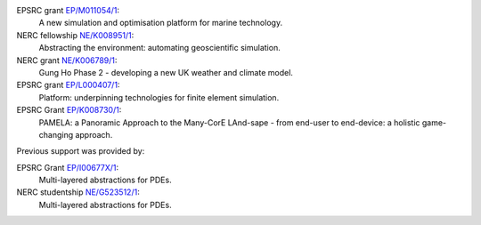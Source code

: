 .. title: Funding

.. only:: html

  Firedrake is supported by:
  --------------------------

.. only:: latex

  Funding
  =======

.. |NERC| image:: /images/nerc.*
  :height: 60px
  :target: http://www.nerc.ac.uk

.. |EPSRC| image:: /images/epsrc.*
  :height: 60px
  :target: http://www.epsrc.ac.uk

.. |Imperial College London| image:: /images/imperial.*
  :height: 60px
  :target: http://www.imperial.ac.uk

.. |Grantham| image:: /images/grantham.*
  :height: 60px
  :target: http://www.imperial.ac.uk/grantham/

.. only:: html

  +---------------------------+------------+---------+--------+
  | |Imperial College London| | |Grantham| | |EPSRC| | |NERC| |
  +---------------------------+------------+---------+--------+

  and in particular by the following grants:

.. only:: latex 

   Firedrake is supported by Imperial College London, the Grantham
   Institute for Climate Change, the Engineering and Physical Sciences
   Research Council and the Natural Environment research council.


EPSRC grant `EP/M011054/1 <http://gow.epsrc.ac.uk/NGBOViewGrant.aspx?GrantRef=EP/M011054/1>`_:
  A new simulation and optimisation platform for marine technology.
NERC fellowship `NE/K008951/1 <http://gtr.rcuk.ac.uk/project/10179C8D-1FE9-48C1-AC82-8D549D6EF8F5>`_:
  Abstracting the environment: automating geoscientific simulation.
NERC grant `NE/K006789/1 <http://gtr.rcuk.ac.uk/project/68AD0B6D-91D1-45D5-9C8A-991518BF028E>`_: 
  Gung Ho Phase 2 - developing a new UK weather and climate model.
EPSRC grant `EP/L000407/1 <http://gow.epsrc.ac.uk/NGBOViewGrant.aspx?GrantRef=EP/L000407/1>`_: 
  Platform: underpinning technologies for finite element simulation.
EPSRC Grant `EP/K008730/1 <http://gow.epsrc.ac.uk/NGBOViewGrant.aspx?GrantRef=EP/K008730/1>`_: 
  PAMELA: a Panoramic Approach to the Many-CorE LAnd-sape - from end-user to end-device: a holistic game-changing approach.

Previous support was provided by:

EPSRC Grant `EP/I00677X/1 <http://gow.epsrc.ac.uk/NGBOViewGrant.aspx?GrantRef=EP/I00677X/1>`_:
  Multi-layered abstractions for PDEs.
NERC studentship `NE/G523512/1 <http://gtr.rcuk.ac.uk/project/C997B5F6-99AF-45E1-8ED3-9DE2BD0DD964>`_:
  Multi-layered abstractions for PDEs.
